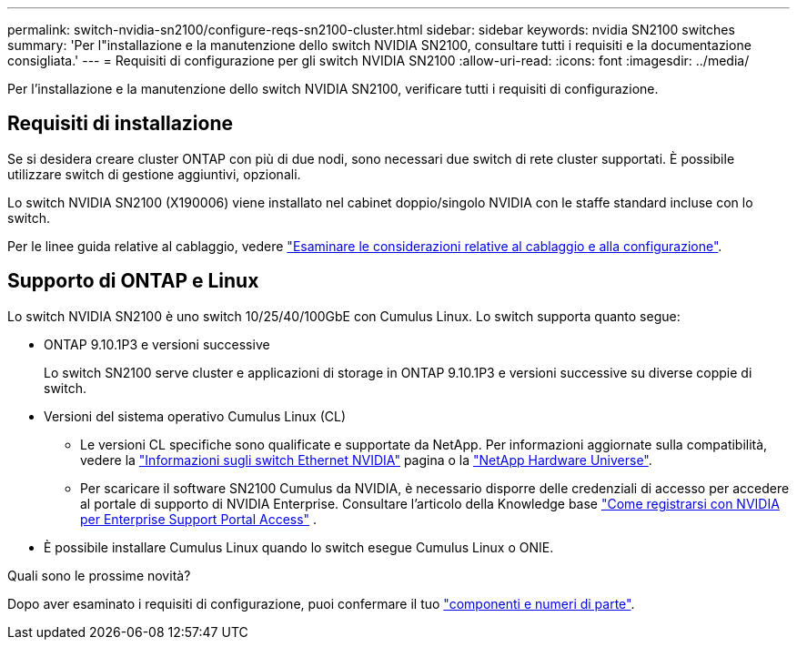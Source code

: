 ---
permalink: switch-nvidia-sn2100/configure-reqs-sn2100-cluster.html 
sidebar: sidebar 
keywords: nvidia SN2100 switches 
summary: 'Per l"installazione e la manutenzione dello switch NVIDIA SN2100, consultare tutti i requisiti e la documentazione consigliata.' 
---
= Requisiti di configurazione per gli switch NVIDIA SN2100
:allow-uri-read: 
:icons: font
:imagesdir: ../media/


[role="lead"]
Per l'installazione e la manutenzione dello switch NVIDIA SN2100, verificare tutti i requisiti di configurazione.



== Requisiti di installazione

Se si desidera creare cluster ONTAP con più di due nodi, sono necessari due switch di rete cluster supportati. È possibile utilizzare switch di gestione aggiuntivi, opzionali.

Lo switch NVIDIA SN2100 (X190006) viene installato nel cabinet doppio/singolo NVIDIA con le staffe standard incluse con lo switch.

Per le linee guida relative al cablaggio, vedere link:cabling-considerations-sn2100-cluster.html["Esaminare le considerazioni relative al cablaggio e alla configurazione"].



== Supporto di ONTAP e Linux

Lo switch NVIDIA SN2100 è uno switch 10/25/40/100GbE con Cumulus Linux. Lo switch supporta quanto segue:

* ONTAP 9.10.1P3 e versioni successive
+
Lo switch SN2100 serve cluster e applicazioni di storage in ONTAP 9.10.1P3 e versioni successive su diverse coppie di switch.

* Versioni del sistema operativo Cumulus Linux (CL)
+
** Le versioni CL specifiche sono qualificate e supportate da NetApp. Per informazioni aggiornate sulla compatibilità, vedere la link:https://mysupport.netapp.com/site/info/nvidia-cluster-switch["Informazioni sugli switch Ethernet NVIDIA"^] pagina o la link:https://hwu.netapp.com["NetApp Hardware Universe"^].
** Per scaricare il software SN2100 Cumulus da NVIDIA, è necessario disporre delle credenziali di accesso per accedere al portale di supporto di NVIDIA Enterprise. Consultare l'articolo della Knowledge base https://kb.netapp.com/onprem/Switches/Nvidia/How_To_Register_With_NVIDIA_For_Enterprise_Support_Portal_Access["Come registrarsi con NVIDIA per Enterprise Support Portal Access"^] .




* È possibile installare Cumulus Linux quando lo switch esegue Cumulus Linux o ONIE.


.Quali sono le prossime novità?
Dopo aver esaminato i requisiti di configurazione, puoi confermare il tuo link:components-sn2100-cluster.html["componenti e numeri di parte"].
